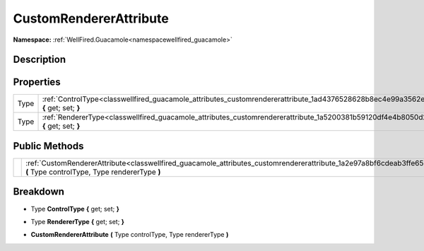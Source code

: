 .. _classwellfired_guacamole_attributes_customrendererattribute:

CustomRendererAttribute
========================

**Namespace:** :ref:`WellFired.Guacamole<namespacewellfired_guacamole>`

Description
------------



Properties
-----------

+-------------+--------------------------------------------------------------------------------------------------------------------------------------------+
|Type         |:ref:`ControlType<classwellfired_guacamole_attributes_customrendererattribute_1ad4376528628b8ec4e99a3562ea36d59f>` **{** get; set; **}**    |
+-------------+--------------------------------------------------------------------------------------------------------------------------------------------+
|Type         |:ref:`RendererType<classwellfired_guacamole_attributes_customrendererattribute_1a5200381b59120df4e4b8050d2e33cc54>` **{** get; set; **}**   |
+-------------+--------------------------------------------------------------------------------------------------------------------------------------------+

Public Methods
---------------

+-------------+---------------------------------------------------------------------------------------------------------------------------------------------------------------------------------+
|             |:ref:`CustomRendererAttribute<classwellfired_guacamole_attributes_customrendererattribute_1a2e97a8bf6cdeab3ffe65c3ac558ee119>` **(** Type controlType, Type rendererType **)**   |
+-------------+---------------------------------------------------------------------------------------------------------------------------------------------------------------------------------+

Breakdown
----------

.. _classwellfired_guacamole_attributes_customrendererattribute_1ad4376528628b8ec4e99a3562ea36d59f:

- Type **ControlType** **{** get; set; **}**

.. _classwellfired_guacamole_attributes_customrendererattribute_1a5200381b59120df4e4b8050d2e33cc54:

- Type **RendererType** **{** get; set; **}**

.. _classwellfired_guacamole_attributes_customrendererattribute_1a2e97a8bf6cdeab3ffe65c3ac558ee119:

-  **CustomRendererAttribute** **(** Type controlType, Type rendererType **)**

